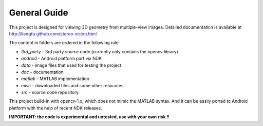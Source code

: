 .. -*- restructuredtext -*-

General Guide
--------------------

This project is designed for viewing 3D geometry from multiple-view images.
Detailed documentation is available at 
http://liangfu.github.com/stereo-vision.html

The content in folders are ordered in the following rule:

* *3rd_party* - 3rd party source code 
  (currently only contains the opencv library)
* *android* - Android platform port via NDK
* *data* - image files that used for testing the project
* *doc* - documentation
* *matlab* - MATLAB implementation
* *misc* - downloaded files and some other resources
* *src* - source code repository

This project build-in with opencv-1.x, which does not mimic the MATLAB syntax.
And it can be easily ported to Android platform with the help of recent NDK 
releases.

**IMPORTANT: the code is experimental and untested, use with your own risk !!**

